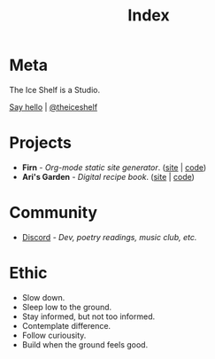 #+TITLE: Index
#+FIRN_LAYOUT: index


* Meta

The Ice Shelf is a Studio.

[[mailto:contact@theiceshelf.com][Say hello]] | [[https://twitter.com/theiceshelf][@theiceshelf]]

* Projects

- *Firn* - /Org-mode static site generator/. ([[https://firn.theiceshelf.com/][site]] | [[https://github.com/theiceshelf/firn][code]])
- *Ari's Garden* - /Digital recipe book/. ([[https://arisgarden.theiceshelf.com/][site]] | [[https://github.com/theiceshelf/arisgarden][code]])
# - *BulletinBoard* - /Local server moodboard/. ([[https://github.com/theiceshelf/bulletinboard][code]])
# - *Poddodger* - /Podcast bulk downloading tool./ ([[https://github.com/theiceshelf/poddodger][code]])

* Community

# - [[https://neve.theiceshelf.com/][Neve]] - /Hosted Pleroma instance./
- [[https://discord.gg/TbgKxYb][Discord]] - /Dev, poetry readings, music club, etc./

* Ethic

- Slow down.
- Sleep low to the ground.
- Stay informed, but not too informed.
- Contemplate difference.
- Follow curiousity.
- Build when the ground feels good.
